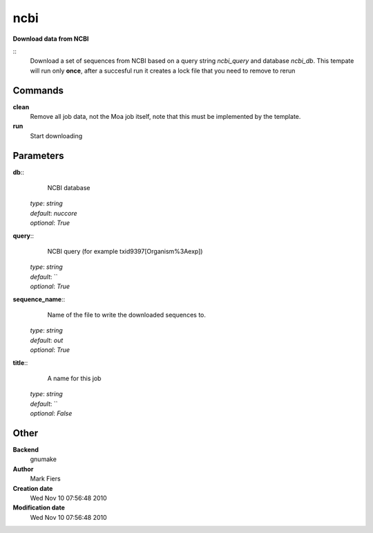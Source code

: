 ncbi
------------------------------------------------

**Download data from NCBI**

::
    Download a set of sequences from NCBI based on a query string *ncbi_query* and database *ncbi_db*. This tempate will run only **once**, after a succesful run it creates a lock file that you need to remove to rerun


Commands
~~~~~~~~

**clean**
  Remove all job data, not the Moa job itself, note that this must be implemented by the template.


**run**
  Start downloading





Parameters
~~~~~~~~~~



**db**::
    NCBI database

  | *type*: `string`
  | *default*: `nuccore`
  | *optional*: `True`



**query**::
    NCBI query (for example txid9397[Organism%3Aexp])

  | *type*: `string`
  | *default*: ``
  | *optional*: `True`



**sequence_name**::
    Name of the file to write the downloaded sequences to.

  | *type*: `string`
  | *default*: `out`
  | *optional*: `True`



**title**::
    A name for this job

  | *type*: `string`
  | *default*: ``
  | *optional*: `False`



Other
~~~~~

**Backend**
  gnumake
**Author**
  Mark Fiers
**Creation date**
  Wed Nov 10 07:56:48 2010
**Modification date**
  Wed Nov 10 07:56:48 2010



